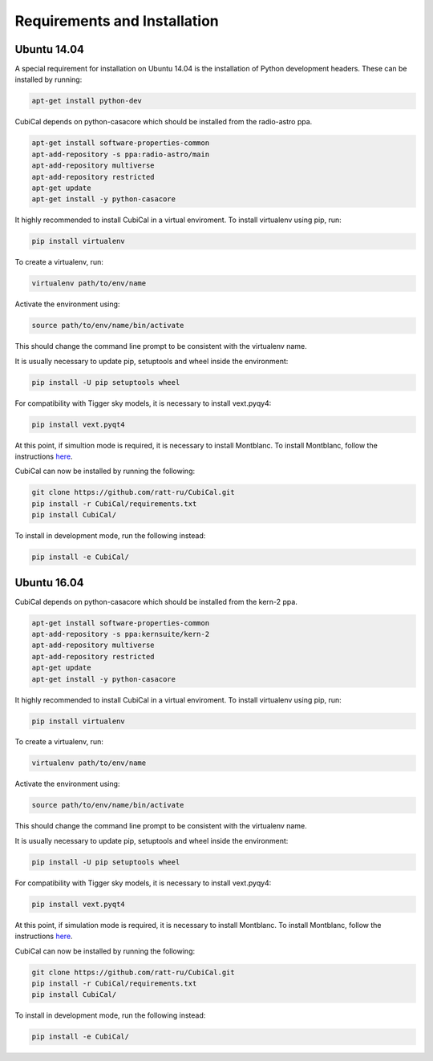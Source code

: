 Requirements and Installation
-----------------------------

Ubuntu 14.04
~~~~~~~~~~~~

A special requirement for installation on Ubuntu 14.04 is the installation of Python 
development headers. These can be installed by running:

.. code:: bash

	apt-get install python-dev

CubiCal depends on python-casacore which should be installed from the radio-astro ppa.

.. code:: bash

	apt-get install software-properties-common
	apt-add-repository -s ppa:radio-astro/main
	apt-add-repository multiverse
	apt-add-repository restricted
	apt-get update
	apt-get install -y python-casacore

It highly recommended to install CubiCal in a virtual enviroment. To install
virtualenv using pip, run:

.. code:: bash

	pip install virtualenv

To create a virtualenv, run:

.. code:: bash
	
	virtualenv path/to/env/name

Activate the environment using:

.. code:: bash

	source path/to/env/name/bin/activate

This should change the command line prompt to be consistent with the virtualenv name.

It is usually necessary to update pip, setuptools and wheel inside the environment:

.. code:: bash

	pip install -U pip setuptools wheel

For compatibility with Tigger sky models, it is necessary to install vext.pyqy4:

.. code:: bash

	pip install vext.pyqt4

At this point, if simultion mode is required, it is necessary to install Montblanc. 
To install Montblanc, follow the instructions here_.

.. _here: https://montblanc.readthedocs.io

CubiCal can now be installed by running the following:

.. code:: bash

	git clone https://github.com/ratt-ru/CubiCal.git
	pip install -r CubiCal/requirements.txt
	pip install CubiCal/

To install in development mode, run the following instead:

.. code:: bash

	pip install -e CubiCal/

Ubuntu 16.04
~~~~~~~~~~~~

CubiCal depends on python-casacore which should be installed from the kern-2 ppa.

.. code:: bash

	apt-get install software-properties-common
	apt-add-repository -s ppa:kernsuite/kern-2
	apt-add-repository multiverse
	apt-add-repository restricted
	apt-get update
	apt-get install -y python-casacore

It highly recommended to install CubiCal in a virtual enviroment. To install
virtualenv using pip, run:

.. code:: bash

	pip install virtualenv

To create a virtualenv, run:

.. code:: bash
	
	virtualenv path/to/env/name

Activate the environment using:

.. code:: bash

	source path/to/env/name/bin/activate

This should change the command line prompt to be consistent with the virtualenv name.

It is usually necessary to update pip, setuptools and wheel inside the environment:

.. code:: bash

	pip install -U pip setuptools wheel

For compatibility with Tigger sky models, it is necessary to install vext.pyqy4:

.. code:: bash

	pip install vext.pyqt4

At this point, if simulation mode is required, it is necessary to install Montblanc. 
To install Montblanc, follow the instructions here_.

.. _here: https://montblanc.readthedocs.io

CubiCal can now be installed by running the following:

.. code:: bash

	git clone https://github.com/ratt-ru/CubiCal.git
	pip install -r CubiCal/requirements.txt
	pip install CubiCal/

To install in development mode, run the following instead:

.. code:: bash

	pip install -e CubiCal/
